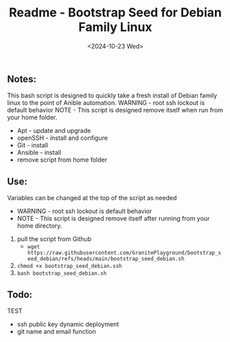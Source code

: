#+title: Readme - Bootstrap Seed for Debian Family Linux
#+date: <2024-10-23 Wed>

** Notes:
This bash script is designed to quickly take a fresh install of Debian family linux to the point of Anible automation.
WARNING - root ssh lockout is default behavior
NOTE - This script is designed remove itself when run from your home folder.

  - Apt - update and upgrade
  - openSSH - install and configure
  - Git - install
  - Ansible - install
  - remove script from home folder


** Use:
Variables can be changed at the top of the script as needed
- WARNING - root ssh lockout is default behavior
- NOTE - This script is designed remove itself after running from your home directory.

1. pull the script from Github
   - ~wget https://raw.githubusercontent.com/GranitePlayground/bootstrap_seed_debian/refs/heads/main/bootstrap_seed_debian.sh~
2. ~chmod +x bootstrap_seed_debian.ssh~
3. ~bash bootstrap_seed_debian.sh~


** Todo:
***** TEST
 - ssh public key dynamic deployment
 - git name and email function
